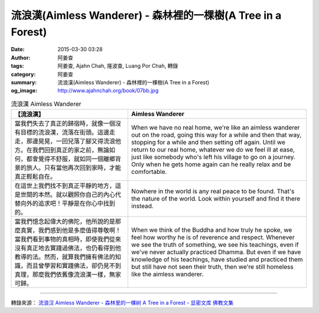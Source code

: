 流浪漢(Aimless Wanderer) - 森林裡的一棵樹(A Tree in a Forest)
#############################################################

:date: 2015-03-30 03:28
:author: 阿姜查
:tags: 阿姜查, Ajahn Chah, 隆波查, Luang Por Chah, 轉錄
:category: 阿姜查
:summary: 流浪漢(Aimless Wanderer) - 森林裡的一棵樹(A Tree in a Forest)
:og_image: http://www.ajahnchah.org/book/07bb.jpg


.. list-table:: 流浪漢 Aimless Wanderer
   :header-rows: 1

   * - 【流浪漢】

     - Aimless Wanderer

   * - 當我們失去了真正的歸宿時，就像一個沒有目標的流浪漢，流落在街頭。這邊走走，那邊晃晃，一回兒落了腳又得流浪他方。在我們回到真正的家之前，無論如何，都會覺得不舒服，就如同一個離鄉背景的旅人。只有當他再次回到家時，才能真正輕鬆自在。

     - When we have no real home, we're like an aimless wanderer out on the road, going this way for a while and then that way, stopping for a while and then setting off again. Until we return to our real home, whatever we do we feel ill at ease, just like somebody who's left his village to go on a journey. Only when he gets home again can he really relax and be comfortable.

   * - 在這世上我們找不到真正平靜的地方，這是世間的本然。就以觀照你自己的內心代替向外的追求吧！平靜是在你心中找到的。

     - Nowhere in the world is any real peace to be found. That's the nature of the world. Look within yourself and find it there instead.

   * - 當我們憶念起偉大的佛陀，他所說的是那麼真實，我們感到他是多麼值得尊敬啊！當我們看到事物的真相時，即使我們從來沒有真正地去實踐過佛法，也仍看得到他教導的法。然而，就算我們擁有佛法的知識，而且曾學習和實踐佛法，卻仍見不到真理，那麼我們依舊像流浪漢一樣，無家可歸。

     - When we think of the Buddha and how truly he spoke, we feel how worthy he is of reverence and respect. Whenever we see the truth of something, we see his teachings, even if we've never actually practiced Dhamma. But even if we have knowledge of his teachings, have studied and practiced them but still have not seen their truth, then we're still homeless like the aimless wanderer.

----

轉錄來源： `流浪汉 Aimless Wanderer - 森林里的一棵树 A Tree in a Forest - 显密文库 佛教文集 <http://read.goodweb.cn/news/news_view.asp?newsid=104824>`_
